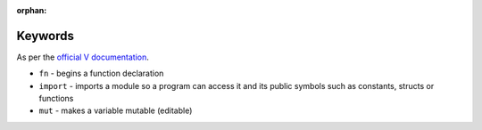 :orphan:

Keywords
========

As per the `official V documentation <https://vlang.io/docs#keywords>`_.

* ``fn`` - begins a function declaration
* ``import`` - imports a module so a program can access it and its public
  symbols such as constants, structs or functions
* ``mut`` - makes a variable mutable (editable)

